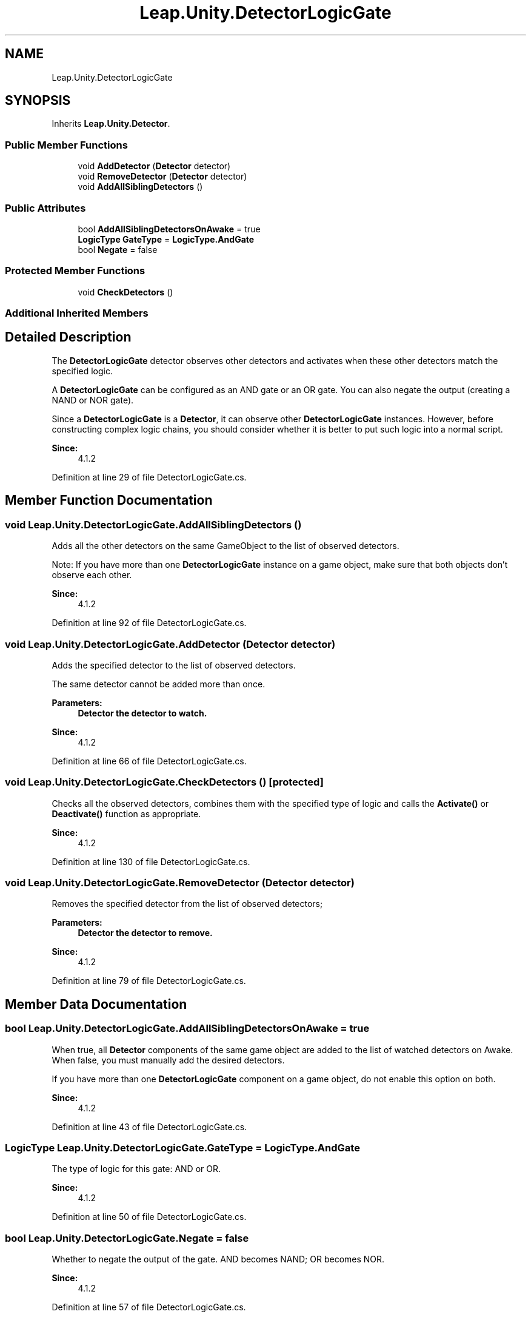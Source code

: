 .TH "Leap.Unity.DetectorLogicGate" 3 "Sat Jul 20 2019" "Version https://github.com/Saurabhbagh/Multi-User-VR-Viewer--10th-July/" "Multi User Vr Viewer" \" -*- nroff -*-
.ad l
.nh
.SH NAME
Leap.Unity.DetectorLogicGate
.SH SYNOPSIS
.br
.PP
.PP
Inherits \fBLeap\&.Unity\&.Detector\fP\&.
.SS "Public Member Functions"

.in +1c
.ti -1c
.RI "void \fBAddDetector\fP (\fBDetector\fP detector)"
.br
.ti -1c
.RI "void \fBRemoveDetector\fP (\fBDetector\fP detector)"
.br
.ti -1c
.RI "void \fBAddAllSiblingDetectors\fP ()"
.br
.in -1c
.SS "Public Attributes"

.in +1c
.ti -1c
.RI "bool \fBAddAllSiblingDetectorsOnAwake\fP = true"
.br
.ti -1c
.RI "\fBLogicType\fP \fBGateType\fP = \fBLogicType\&.AndGate\fP"
.br
.ti -1c
.RI "bool \fBNegate\fP = false"
.br
.in -1c
.SS "Protected Member Functions"

.in +1c
.ti -1c
.RI "void \fBCheckDetectors\fP ()"
.br
.in -1c
.SS "Additional Inherited Members"
.SH "Detailed Description"
.PP 
The \fBDetectorLogicGate\fP detector observes other detectors and activates when these other detectors match the specified logic\&.
.PP
A \fBDetectorLogicGate\fP can be configured as an AND gate or an OR gate\&. You can also negate the output (creating a NAND or NOR gate)\&.
.PP
Since a \fBDetectorLogicGate\fP is a \fBDetector\fP, it can observe other \fBDetectorLogicGate\fP instances\&. However, before constructing complex logic chains, you should consider whether it is better to put such logic into a normal script\&.
.PP
\fBSince:\fP
.RS 4
4\&.1\&.2 
.RE
.PP

.PP
Definition at line 29 of file DetectorLogicGate\&.cs\&.
.SH "Member Function Documentation"
.PP 
.SS "void Leap\&.Unity\&.DetectorLogicGate\&.AddAllSiblingDetectors ()"
Adds all the other detectors on the same GameObject to the list of observed detectors\&.
.PP
Note: If you have more than one \fBDetectorLogicGate\fP instance on a game object, make sure that both objects don't observe each other\&. 
.PP
\fBSince:\fP
.RS 4
4\&.1\&.2 
.RE
.PP

.PP
Definition at line 92 of file DetectorLogicGate\&.cs\&.
.SS "void Leap\&.Unity\&.DetectorLogicGate\&.AddDetector (\fBDetector\fP detector)"
Adds the specified detector to the list of observed detectors\&.
.PP
The same detector cannot be added more than once\&. 
.PP
\fBParameters:\fP
.RS 4
\fI\fBDetector\fP\fP the detector to watch\&. 
.RE
.PP
\fBSince:\fP
.RS 4
4\&.1\&.2 
.RE
.PP

.PP
Definition at line 66 of file DetectorLogicGate\&.cs\&.
.SS "void Leap\&.Unity\&.DetectorLogicGate\&.CheckDetectors ()\fC [protected]\fP"
Checks all the observed detectors, combines them with the specified type of logic and calls the \fBActivate()\fP or \fBDeactivate()\fP function as appropriate\&. 
.PP
\fBSince:\fP
.RS 4
4\&.1\&.2 
.RE
.PP

.PP
Definition at line 130 of file DetectorLogicGate\&.cs\&.
.SS "void Leap\&.Unity\&.DetectorLogicGate\&.RemoveDetector (\fBDetector\fP detector)"
Removes the specified detector from the list of observed detectors;
.PP
\fBParameters:\fP
.RS 4
\fI\fBDetector\fP\fP the detector to remove\&. 
.RE
.PP
\fBSince:\fP
.RS 4
4\&.1\&.2 
.RE
.PP

.PP
Definition at line 79 of file DetectorLogicGate\&.cs\&.
.SH "Member Data Documentation"
.PP 
.SS "bool Leap\&.Unity\&.DetectorLogicGate\&.AddAllSiblingDetectorsOnAwake = true"
When true, all \fBDetector\fP components of the same game object are added to the list of watched detectors on Awake\&. When false, you must manually add the desired detectors\&.
.PP
If you have more than one \fBDetectorLogicGate\fP component on a game object, do not enable this option on both\&. 
.PP
\fBSince:\fP
.RS 4
4\&.1\&.2 
.RE
.PP

.PP
Definition at line 43 of file DetectorLogicGate\&.cs\&.
.SS "\fBLogicType\fP Leap\&.Unity\&.DetectorLogicGate\&.GateType = \fBLogicType\&.AndGate\fP"
The type of logic for this gate: AND or OR\&. 
.PP
\fBSince:\fP
.RS 4
4\&.1\&.2 
.RE
.PP

.PP
Definition at line 50 of file DetectorLogicGate\&.cs\&.
.SS "bool Leap\&.Unity\&.DetectorLogicGate\&.Negate = false"
Whether to negate the output of the gate\&. AND becomes NAND; OR becomes NOR\&. 
.PP
\fBSince:\fP
.RS 4
4\&.1\&.2 
.RE
.PP

.PP
Definition at line 57 of file DetectorLogicGate\&.cs\&.

.SH "Author"
.PP 
Generated automatically by Doxygen for Multi User Vr Viewer from the source code\&.
